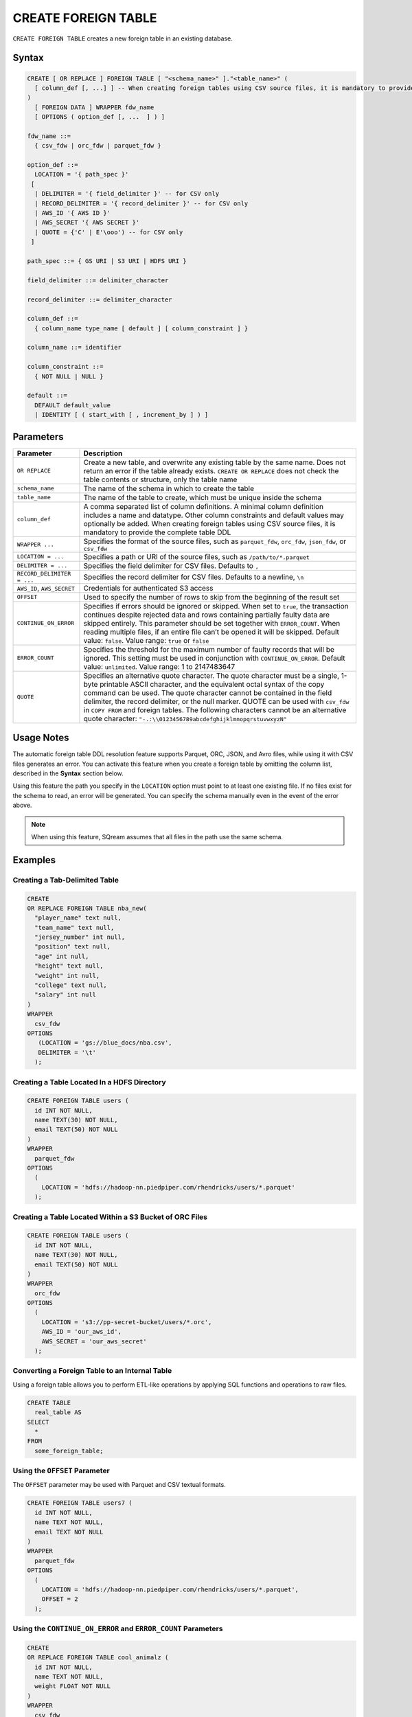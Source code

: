 .. _create_foreign_table:

********************
CREATE FOREIGN TABLE
********************

``CREATE FOREIGN TABLE`` creates a new foreign table in an existing database.

Syntax
======

.. code-block:: postgres

	CREATE [ OR REPLACE ] FOREIGN TABLE [ "<schema_name>" ]."<table_name>" (
	  [ column_def [, ...] ] -- When creating foreign tables using CSV source files, it is mandatory to provide the complete table DDL
	)
	  [ FOREIGN DATA ] WRAPPER fdw_name
	  [ OPTIONS ( option_def [, ...  ] ) ]

	fdw_name ::= 
	  { csv_fdw | orc_fdw | parquet_fdw }
   
	option_def ::= 
	  LOCATION = '{ path_spec }'
	 [
	  | DELIMITER = '{ field_delimiter }' -- for CSV only
	  | RECORD_DELIMITER = '{ record_delimiter }' -- for CSV only
	  | AWS_ID '{ AWS ID }'
	  | AWS_SECRET '{ AWS SECRET }'
	  | QUOTE = {'C' | E'\ooo') -- for CSV only	  
	 ]
   
	path_spec ::= { GS URI | S3 URI | HDFS URI }
   
	field_delimiter ::= delimiter_character
   
	record_delimiter ::= delimiter_character
      
	column_def ::= 
	  { column_name type_name [ default ] [ column_constraint ] }

	column_name ::= identifier
   
	column_constraint ::=
	  { NOT NULL | NULL }
   
	default ::=
	  DEFAULT default_value
	  | IDENTITY [ ( start_with [ , increment_by ] ) ]

.. _cft_parameters:

Parameters
============

.. list-table:: 
   :widths: auto
   :header-rows: 1
   
   * - Parameter
     - Description
   * - ``OR REPLACE``
     - Create a new table, and overwrite any existing table by the same name. Does not return an error if the table already exists. ``CREATE OR REPLACE`` does not check the table contents or structure, only the table name
   * - ``schema_name``
     - The name of the schema in which to create the table
   * - ``table_name``
     - The name of the table to create, which must be unique inside the schema
   * - ``column_def``
     - A comma separated list of column definitions. A minimal column definition includes a name and datatype. Other column constraints and default values may optionally be added. When creating foreign tables using CSV source files, it is mandatory to provide the complete table DDL
   * - ``WRAPPER ...``
     - Specifies the format of the source files, such as ``parquet_fdw``, ``orc_fdw``, ``json_fdw``, or ``csv_fdw``
   * - ``LOCATION = ...``
     - Specifies a path or URI of the source files, such as ``/path/to/*.parquet``
   * - ``DELIMITER = ...``
     - Specifies the field delimiter for CSV files. Defaults to ``,``
   * - ``RECORD_DELIMITER = ...``
     - Specifies the record delimiter for CSV files. Defaults to a newline, ``\n``
   * - ``AWS_ID``, ``AWS_SECRET``
     - Credentials for authenticated S3 access
   * - ``OFFSET``
     - Used to specify the number of rows to skip from the beginning of the result set
   * - ``CONTINUE_ON_ERROR``
     - Specifies if errors should be ignored or skipped. When set to ``true``, the transaction continues despite rejected data and rows containing partially faulty data are skipped entirely. This parameter should be set together with ``ERROR_COUNT``. When reading multiple files, if an entire file can’t be opened it will be skipped. Default value: ``false``. Value range: ``true`` or ``false``
   * - ``ERROR_COUNT``
     - Specifies the threshold for the maximum number of faulty records that will be ignored. This setting must be used in conjunction with ``CONTINUE_ON_ERROR``. Default value: ``unlimited``. Value range: 1 to 2147483647
   * - ``QUOTE``
     - Specifies an alternative quote character. The quote character must be a single, 1-byte printable ASCII character, and the equivalent octal syntax of the copy command can be used. The quote character cannot be contained in the field delimiter, the record delimiter, or the null marker. QUOTE can be used with ``csv_fdw`` in ``COPY FROM`` and foreign tables. The following characters cannot be an alternative quote character: ``"-.:\\0123456789abcdefghijklmnopqrstuvwxyzN"``
	 
Usage Notes
===========

The automatic foreign table DDL resolution feature supports Parquet, ORC, JSON, and Avro files, while using it with CSV files generates an error. You can activate this feature when you create a foreign table by omitting the column list, described in the **Syntax** section below.

Using this feature the path you specify in the ``LOCATION`` option must point to at least one existing file. If no files exist for the schema to read, an error will be generated. You can specify the schema manually even in the event of the error above.

.. note:: When using this feature, SQream assumes that all files in the path use the same schema.

Examples
===========

Creating a Tab-Delimited Table
------------------------------

.. code-block:: postgres

	CREATE
	OR REPLACE FOREIGN TABLE nba_new(
	  "player_name" text null,
	  "team_name" text null,
	  "jersey_number" int null,
	  "position" text null,
	  "age" int null,
	  "height" text null,
	  "weight" int null,
	  "college" text null,
	  "salary" int null
	)
	WRAPPER
	  csv_fdw
	OPTIONS
	   (LOCATION = 'gs://blue_docs/nba.csv',
	   DELIMITER = '\t'
	  );


Creating a Table Located In a HDFS Directory
--------------------------------------------

.. code-block:: postgres

	CREATE FOREIGN TABLE users (
	  id INT NOT NULL,
	  name TEXT(30) NOT NULL,
	  email TEXT(50) NOT NULL
	)
	WRAPPER
	  parquet_fdw
	OPTIONS
	  (
	    LOCATION = 'hdfs://hadoop-nn.piedpiper.com/rhendricks/users/*.parquet'
	  );

Creating a Table Located Within a S3 Bucket of ORC Files
--------------------------------------------------------

.. code-block:: postgres

	CREATE FOREIGN TABLE users (
	  id INT NOT NULL,
	  name TEXT(30) NOT NULL,
	  email TEXT(50) NOT NULL
	)
	WRAPPER
	  orc_fdw
	OPTIONS
	  (
	    LOCATION = 's3://pp-secret-bucket/users/*.orc',
	    AWS_ID = 'our_aws_id',
	    AWS_SECRET = 'our_aws_secret'
	  );


Converting a Foreign Table to an Internal Table
-----------------------------------------------

Using a foreign table allows you to perform ETL-like operations by applying SQL functions and operations to raw files.

.. code-block:: postgres

	CREATE TABLE
	  real_table AS
	SELECT
	  *
	FROM
	  some_foreign_table;
	
Using the ``OFFSET`` Parameter
------------------------------

The ``OFFSET`` parameter may be used with Parquet and CSV textual formats. 

.. code-block::

	CREATE FOREIGN TABLE users7 (
	  id INT NOT NULL, 
	  name TEXT NOT NULL, 
	  email TEXT NOT NULL
	)
	WRAPPER
	  parquet_fdw
	OPTIONS
	  (
	    LOCATION = 'hdfs://hadoop-nn.piedpiper.com/rhendricks/users/*.parquet',
	    OFFSET = 2
	  );

Using the ``CONTINUE_ON_ERROR`` and ``ERROR_COUNT`` Parameters
----------------------------------------------------------------

.. code-block::

	CREATE
	OR REPLACE FOREIGN TABLE cool_animalz (
	  id INT NOT NULL,
	  name TEXT NOT NULL,
	  weight FLOAT NOT NULL
	)
	WRAPPER
	  csv_fdw
	OPTIONS
	  (
	    LOCATION = '/home/rhendricks/cool_animals.csv',
	    DELIMITER = '\t',
	    CONTINUE_ON_ERROR = true,
	    ERROR_COUNT = 3
	  );
	 
Customizing Quotations Using Alternative Characters
---------------------------------------------------

.. code-block::

	CREATE
	OR REPLACE FOREIGN TABLE cool_animalz (
	  id INT NOT NULL,
	  name text(30) NOT NULL,
	  weight FLOAT NOT NULL
	)
	WRAPPER
	  csv_fdw
	OPTIONS
	  (
	    LOCATION = '/home/rhendricks/cool_animals.csv',
	    DELIMITER = '\t',
	    QUOTE = '@'
	  );

Permissions
===========

The role must have the ``CREATE`` permission at the database level.

The automatic foreign table DDL resolution feature requires **Read** permissions.